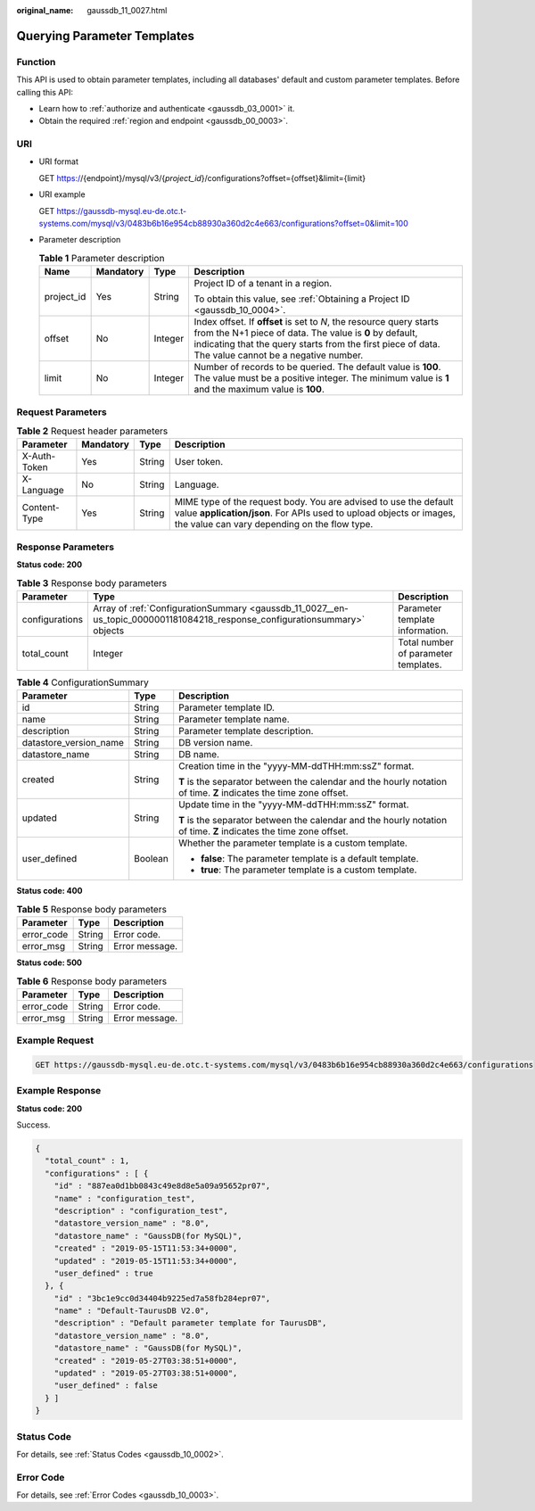 :original_name: gaussdb_11_0027.html

.. _gaussdb_11_0027:

Querying Parameter Templates
============================

Function
--------

This API is used to obtain parameter templates, including all databases' default and custom parameter templates. Before calling this API:

-  Learn how to :ref:`authorize and authenticate <gaussdb_03_0001>` it.
-  Obtain the required :ref:`region and endpoint <gaussdb_00_0003>`.

URI
---

-  URI format

   GET https://{endpoint}/mysql/v3/{*project_id*}/configurations?offset={offset}&limit={limit}

-  URI example

   GET https://gaussdb-mysql.eu-de.otc.t-systems.com/mysql/v3/0483b6b16e954cb88930a360d2c4e663/configurations?offset=0&limit=100

-  Parameter description

   .. table:: **Table 1** Parameter description

      +-----------------+-----------------+-----------------+---------------------------------------------------------------------------------------------------------------------------------------------------------------------------------------------------------------------------------------+
      | Name            | Mandatory       | Type            | Description                                                                                                                                                                                                                           |
      +=================+=================+=================+=======================================================================================================================================================================================================================================+
      | project_id      | Yes             | String          | Project ID of a tenant in a region.                                                                                                                                                                                                   |
      |                 |                 |                 |                                                                                                                                                                                                                                       |
      |                 |                 |                 | To obtain this value, see :ref:`Obtaining a Project ID <gaussdb_10_0004>`.                                                                                                                                                            |
      +-----------------+-----------------+-----------------+---------------------------------------------------------------------------------------------------------------------------------------------------------------------------------------------------------------------------------------+
      | offset          | No              | Integer         | Index offset. If **offset** is set to *N*, the resource query starts from the N+1 piece of data. The value is **0** by default, indicating that the query starts from the first piece of data. The value cannot be a negative number. |
      +-----------------+-----------------+-----------------+---------------------------------------------------------------------------------------------------------------------------------------------------------------------------------------------------------------------------------------+
      | limit           | No              | Integer         | Number of records to be queried. The default value is **100**. The value must be a positive integer. The minimum value is **1** and the maximum value is **100**.                                                                     |
      +-----------------+-----------------+-----------------+---------------------------------------------------------------------------------------------------------------------------------------------------------------------------------------------------------------------------------------+

Request Parameters
------------------

.. table:: **Table 2** Request header parameters

   +--------------+-----------+--------+-----------------------------------------------------------------------------------------------------------------------------------------------------------------------------------------+
   | Parameter    | Mandatory | Type   | Description                                                                                                                                                                             |
   +==============+===========+========+=========================================================================================================================================================================================+
   | X-Auth-Token | Yes       | String | User token.                                                                                                                                                                             |
   +--------------+-----------+--------+-----------------------------------------------------------------------------------------------------------------------------------------------------------------------------------------+
   | X-Language   | No        | String | Language.                                                                                                                                                                               |
   +--------------+-----------+--------+-----------------------------------------------------------------------------------------------------------------------------------------------------------------------------------------+
   | Content-Type | Yes       | String | MIME type of the request body. You are advised to use the default value **application/json**. For APIs used to upload objects or images, the value can vary depending on the flow type. |
   +--------------+-----------+--------+-----------------------------------------------------------------------------------------------------------------------------------------------------------------------------------------+

Response Parameters
-------------------

**Status code: 200**

.. table:: **Table 3** Response body parameters

   +----------------+----------------------------------------------------------------------------------------------------------------------------+--------------------------------------+
   | Parameter      | Type                                                                                                                       | Description                          |
   +================+============================================================================================================================+======================================+
   | configurations | Array of :ref:`ConfigurationSummary <gaussdb_11_0027__en-us_topic_0000001181084218_response_configurationsummary>` objects | Parameter template information.      |
   +----------------+----------------------------------------------------------------------------------------------------------------------------+--------------------------------------+
   | total_count    | Integer                                                                                                                    | Total number of parameter templates. |
   +----------------+----------------------------------------------------------------------------------------------------------------------------+--------------------------------------+

.. _gaussdb_11_0027__en-us_topic_0000001181084218_response_configurationsummary:

.. table:: **Table 4** ConfigurationSummary

   +------------------------+-----------------------+--------------------------------------------------------------------------------------------------------------------+
   | Parameter              | Type                  | Description                                                                                                        |
   +========================+=======================+====================================================================================================================+
   | id                     | String                | Parameter template ID.                                                                                             |
   +------------------------+-----------------------+--------------------------------------------------------------------------------------------------------------------+
   | name                   | String                | Parameter template name.                                                                                           |
   +------------------------+-----------------------+--------------------------------------------------------------------------------------------------------------------+
   | description            | String                | Parameter template description.                                                                                    |
   +------------------------+-----------------------+--------------------------------------------------------------------------------------------------------------------+
   | datastore_version_name | String                | DB version name.                                                                                                   |
   +------------------------+-----------------------+--------------------------------------------------------------------------------------------------------------------+
   | datastore_name         | String                | DB name.                                                                                                           |
   +------------------------+-----------------------+--------------------------------------------------------------------------------------------------------------------+
   | created                | String                | Creation time in the "yyyy-MM-ddTHH:mm:ssZ" format.                                                                |
   |                        |                       |                                                                                                                    |
   |                        |                       | **T** is the separator between the calendar and the hourly notation of time. **Z** indicates the time zone offset. |
   +------------------------+-----------------------+--------------------------------------------------------------------------------------------------------------------+
   | updated                | String                | Update time in the "yyyy-MM-ddTHH:mm:ssZ" format.                                                                  |
   |                        |                       |                                                                                                                    |
   |                        |                       | **T** is the separator between the calendar and the hourly notation of time. **Z** indicates the time zone offset. |
   +------------------------+-----------------------+--------------------------------------------------------------------------------------------------------------------+
   | user_defined           | Boolean               | Whether the parameter template is a custom template.                                                               |
   |                        |                       |                                                                                                                    |
   |                        |                       | -  **false**: The parameter template is a default template.                                                        |
   |                        |                       | -  **true**: The parameter template is a custom template.                                                          |
   +------------------------+-----------------------+--------------------------------------------------------------------------------------------------------------------+

**Status code: 400**

.. table:: **Table 5** Response body parameters

   ========== ====== ==============
   Parameter  Type   Description
   ========== ====== ==============
   error_code String Error code.
   error_msg  String Error message.
   ========== ====== ==============

**Status code: 500**

.. table:: **Table 6** Response body parameters

   ========== ====== ==============
   Parameter  Type   Description
   ========== ====== ==============
   error_code String Error code.
   error_msg  String Error message.
   ========== ====== ==============

Example Request
---------------

.. code-block:: text

   GET https://gaussdb-mysql.eu-de.otc.t-systems.com/mysql/v3/0483b6b16e954cb88930a360d2c4e663/configurations

Example Response
----------------

**Status code: 200**

Success.

.. code-block::

   {
     "total_count" : 1,
     "configurations" : [ {
       "id" : "887ea0d1bb0843c49e8d8e5a09a95652pr07",
       "name" : "configuration_test",
       "description" : "configuration_test",
       "datastore_version_name" : "8.0",
       "datastore_name" : "GaussDB(for MySQL)",
       "created" : "2019-05-15T11:53:34+0000",
       "updated" : "2019-05-15T11:53:34+0000",
       "user_defined" : true
     }, {
       "id" : "3bc1e9cc0d34404b9225ed7a58fb284epr07",
       "name" : "Default-TaurusDB V2.0",
       "description" : "Default parameter template for TaurusDB",
       "datastore_version_name" : "8.0",
       "datastore_name" : "GaussDB(for MySQL)",
       "created" : "2019-05-27T03:38:51+0000",
       "updated" : "2019-05-27T03:38:51+0000",
       "user_defined" : false
     } ]
   }

Status Code
-----------

For details, see :ref:`Status Codes <gaussdb_10_0002>`.

Error Code
----------

For details, see :ref:`Error Codes <gaussdb_10_0003>`.
